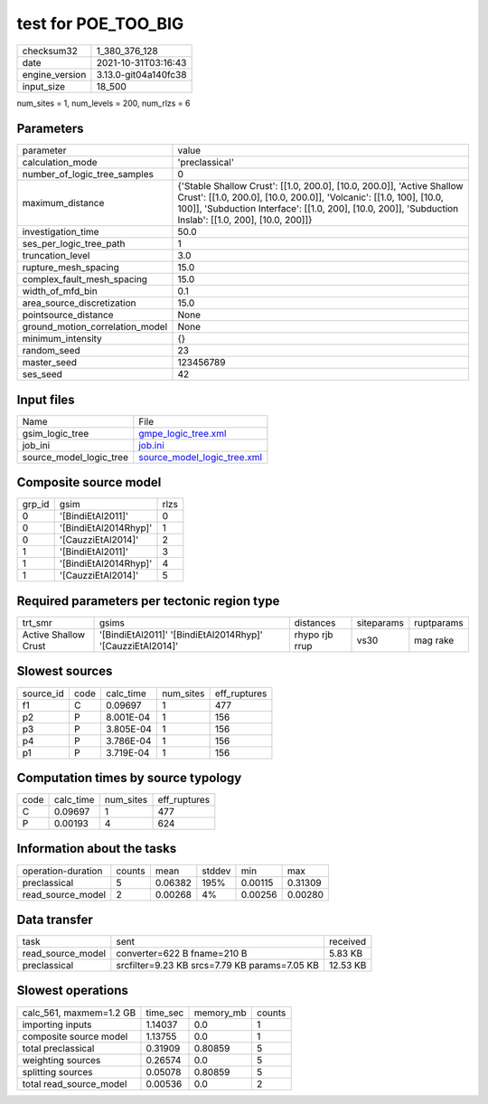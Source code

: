 test for POE_TOO_BIG
====================

+----------------+----------------------+
| checksum32     | 1_380_376_128        |
+----------------+----------------------+
| date           | 2021-10-31T03:16:43  |
+----------------+----------------------+
| engine_version | 3.13.0-git04a140fc38 |
+----------------+----------------------+
| input_size     | 18_500               |
+----------------+----------------------+

num_sites = 1, num_levels = 200, num_rlzs = 6

Parameters
----------
+---------------------------------+----------------------------------------------------------------------------------------------------------------------------------------------------------------------------------------------------------------------------------------------------------+
| parameter                       | value                                                                                                                                                                                                                                                    |
+---------------------------------+----------------------------------------------------------------------------------------------------------------------------------------------------------------------------------------------------------------------------------------------------------+
| calculation_mode                | 'preclassical'                                                                                                                                                                                                                                           |
+---------------------------------+----------------------------------------------------------------------------------------------------------------------------------------------------------------------------------------------------------------------------------------------------------+
| number_of_logic_tree_samples    | 0                                                                                                                                                                                                                                                        |
+---------------------------------+----------------------------------------------------------------------------------------------------------------------------------------------------------------------------------------------------------------------------------------------------------+
| maximum_distance                | {'Stable Shallow Crust': [[1.0, 200.0], [10.0, 200.0]], 'Active Shallow Crust': [[1.0, 200.0], [10.0, 200.0]], 'Volcanic': [[1.0, 100], [10.0, 100]], 'Subduction Interface': [[1.0, 200], [10.0, 200]], 'Subduction Inslab': [[1.0, 200], [10.0, 200]]} |
+---------------------------------+----------------------------------------------------------------------------------------------------------------------------------------------------------------------------------------------------------------------------------------------------------+
| investigation_time              | 50.0                                                                                                                                                                                                                                                     |
+---------------------------------+----------------------------------------------------------------------------------------------------------------------------------------------------------------------------------------------------------------------------------------------------------+
| ses_per_logic_tree_path         | 1                                                                                                                                                                                                                                                        |
+---------------------------------+----------------------------------------------------------------------------------------------------------------------------------------------------------------------------------------------------------------------------------------------------------+
| truncation_level                | 3.0                                                                                                                                                                                                                                                      |
+---------------------------------+----------------------------------------------------------------------------------------------------------------------------------------------------------------------------------------------------------------------------------------------------------+
| rupture_mesh_spacing            | 15.0                                                                                                                                                                                                                                                     |
+---------------------------------+----------------------------------------------------------------------------------------------------------------------------------------------------------------------------------------------------------------------------------------------------------+
| complex_fault_mesh_spacing      | 15.0                                                                                                                                                                                                                                                     |
+---------------------------------+----------------------------------------------------------------------------------------------------------------------------------------------------------------------------------------------------------------------------------------------------------+
| width_of_mfd_bin                | 0.1                                                                                                                                                                                                                                                      |
+---------------------------------+----------------------------------------------------------------------------------------------------------------------------------------------------------------------------------------------------------------------------------------------------------+
| area_source_discretization      | 15.0                                                                                                                                                                                                                                                     |
+---------------------------------+----------------------------------------------------------------------------------------------------------------------------------------------------------------------------------------------------------------------------------------------------------+
| pointsource_distance            | None                                                                                                                                                                                                                                                     |
+---------------------------------+----------------------------------------------------------------------------------------------------------------------------------------------------------------------------------------------------------------------------------------------------------+
| ground_motion_correlation_model | None                                                                                                                                                                                                                                                     |
+---------------------------------+----------------------------------------------------------------------------------------------------------------------------------------------------------------------------------------------------------------------------------------------------------+
| minimum_intensity               | {}                                                                                                                                                                                                                                                       |
+---------------------------------+----------------------------------------------------------------------------------------------------------------------------------------------------------------------------------------------------------------------------------------------------------+
| random_seed                     | 23                                                                                                                                                                                                                                                       |
+---------------------------------+----------------------------------------------------------------------------------------------------------------------------------------------------------------------------------------------------------------------------------------------------------+
| master_seed                     | 123456789                                                                                                                                                                                                                                                |
+---------------------------------+----------------------------------------------------------------------------------------------------------------------------------------------------------------------------------------------------------------------------------------------------------+
| ses_seed                        | 42                                                                                                                                                                                                                                                       |
+---------------------------------+----------------------------------------------------------------------------------------------------------------------------------------------------------------------------------------------------------------------------------------------------------+

Input files
-----------
+-------------------------+--------------------------------------------------------------+
| Name                    | File                                                         |
+-------------------------+--------------------------------------------------------------+
| gsim_logic_tree         | `gmpe_logic_tree.xml <gmpe_logic_tree.xml>`_                 |
+-------------------------+--------------------------------------------------------------+
| job_ini                 | `job.ini <job.ini>`_                                         |
+-------------------------+--------------------------------------------------------------+
| source_model_logic_tree | `source_model_logic_tree.xml <source_model_logic_tree.xml>`_ |
+-------------------------+--------------------------------------------------------------+

Composite source model
----------------------
+--------+-----------------------+------+
| grp_id | gsim                  | rlzs |
+--------+-----------------------+------+
| 0      | '[BindiEtAl2011]'     | 0    |
+--------+-----------------------+------+
| 0      | '[BindiEtAl2014Rhyp]' | 1    |
+--------+-----------------------+------+
| 0      | '[CauzziEtAl2014]'    | 2    |
+--------+-----------------------+------+
| 1      | '[BindiEtAl2011]'     | 3    |
+--------+-----------------------+------+
| 1      | '[BindiEtAl2014Rhyp]' | 4    |
+--------+-----------------------+------+
| 1      | '[CauzziEtAl2014]'    | 5    |
+--------+-----------------------+------+

Required parameters per tectonic region type
--------------------------------------------
+----------------------+------------------------------------------------------------+----------------+------------+------------+
| trt_smr              | gsims                                                      | distances      | siteparams | ruptparams |
+----------------------+------------------------------------------------------------+----------------+------------+------------+
| Active Shallow Crust | '[BindiEtAl2011]' '[BindiEtAl2014Rhyp]' '[CauzziEtAl2014]' | rhypo rjb rrup | vs30       | mag rake   |
+----------------------+------------------------------------------------------------+----------------+------------+------------+

Slowest sources
---------------
+-----------+------+-----------+-----------+--------------+
| source_id | code | calc_time | num_sites | eff_ruptures |
+-----------+------+-----------+-----------+--------------+
| f1        | C    | 0.09697   | 1         | 477          |
+-----------+------+-----------+-----------+--------------+
| p2        | P    | 8.001E-04 | 1         | 156          |
+-----------+------+-----------+-----------+--------------+
| p3        | P    | 3.805E-04 | 1         | 156          |
+-----------+------+-----------+-----------+--------------+
| p4        | P    | 3.786E-04 | 1         | 156          |
+-----------+------+-----------+-----------+--------------+
| p1        | P    | 3.719E-04 | 1         | 156          |
+-----------+------+-----------+-----------+--------------+

Computation times by source typology
------------------------------------
+------+-----------+-----------+--------------+
| code | calc_time | num_sites | eff_ruptures |
+------+-----------+-----------+--------------+
| C    | 0.09697   | 1         | 477          |
+------+-----------+-----------+--------------+
| P    | 0.00193   | 4         | 624          |
+------+-----------+-----------+--------------+

Information about the tasks
---------------------------
+--------------------+--------+---------+--------+---------+---------+
| operation-duration | counts | mean    | stddev | min     | max     |
+--------------------+--------+---------+--------+---------+---------+
| preclassical       | 5      | 0.06382 | 195%   | 0.00115 | 0.31309 |
+--------------------+--------+---------+--------+---------+---------+
| read_source_model  | 2      | 0.00268 | 4%     | 0.00256 | 0.00280 |
+--------------------+--------+---------+--------+---------+---------+

Data transfer
-------------
+-------------------+-----------------------------------------------+----------+
| task              | sent                                          | received |
+-------------------+-----------------------------------------------+----------+
| read_source_model | converter=622 B fname=210 B                   | 5.83 KB  |
+-------------------+-----------------------------------------------+----------+
| preclassical      | srcfilter=9.23 KB srcs=7.79 KB params=7.05 KB | 12.53 KB |
+-------------------+-----------------------------------------------+----------+

Slowest operations
------------------
+-------------------------+----------+-----------+--------+
| calc_561, maxmem=1.2 GB | time_sec | memory_mb | counts |
+-------------------------+----------+-----------+--------+
| importing inputs        | 1.14037  | 0.0       | 1      |
+-------------------------+----------+-----------+--------+
| composite source model  | 1.13755  | 0.0       | 1      |
+-------------------------+----------+-----------+--------+
| total preclassical      | 0.31909  | 0.80859   | 5      |
+-------------------------+----------+-----------+--------+
| weighting sources       | 0.26574  | 0.0       | 5      |
+-------------------------+----------+-----------+--------+
| splitting sources       | 0.05078  | 0.80859   | 5      |
+-------------------------+----------+-----------+--------+
| total read_source_model | 0.00536  | 0.0       | 2      |
+-------------------------+----------+-----------+--------+